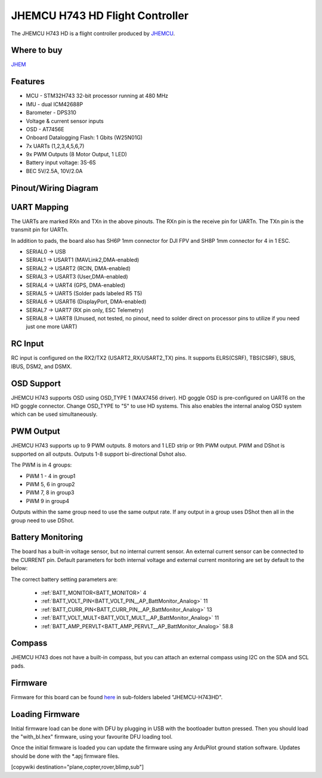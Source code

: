 .. _common-jhmcu-h743hd:

================================
JHEMCU H743 HD Flight Controller
================================

The JHEMCU H743 HD is a flight controller produced by `JHEMCU <https://jhemcu.com/>`_.

.. image:: ../../../images/JHEMCU-H743HD.jpg

Where to buy
============

`JHEM <https://www.jhemcu.com/e_productshow/?80-JHEMCU-GF30H743-FPV-DUAL-BEC-5V-10V-flight-controller-80.html>`__

Features
========


* MCU - STM32H743 32-bit processor running at 480 MHz
* IMU - dual ICM42688P
* Barometer - DPS310
* Voltage & current sensor inputs
* OSD - AT7456E
* Onboard Datalogging Flash: 1 Gbits (W25N01G)
* 7x UARTs (1,2,3,4,5,6,7)
* 9x PWM Outputs (8 Motor Output, 1 LED)
* Battery input voltage: 3S-6S
* BEC 5V/2.5A, 10V/2.0A

Pinout/Wiring Diagram
=====================

.. image:: ../../../images/JHEMCU-H743HD-wiring.jpg
   :target: ../_images/JHEMCU-H743HD-wiring.jpg

UART Mapping
============

The UARTs are marked RXn and TXn in the above pinouts. The RXn pin is the
receive pin for UARTn. The TXn pin is the transmit pin for UARTn.

In addition to pads, the board also has SH6P 1mm connector for DJI FPV and SH8P 1mm connector for 4 in 1 ESC.


* SERIAL0 -> USB
* SERIAL1 -> USART1 (MAVLink2,DMA-enabled)
* SERIAL2 -> USART2 (RCIN, DMA-enabled)
* SERIAL3 -> USART3 (User,DMA-enabled)
* SERIAL4 -> UART4 (GPS, DMA-enabled)
* SERIAL5 -> UART5 (Solder pads labeled R5 T5)
* SERIAL6 -> USART6 (DisplayPort, DMA-enabled)
* SERIAL7 -> UART7 (RX pin only, ESC Telemetry)
* SERIAL8 -> UART8 (Unused, not tested, no pinout, need to solder direct on processor pins to utilize if you need just one more UART)

.. image:: ../../../images/JHEMCU-H743HD-Uart-pins.png

RC Input
========

RC input is configured on the RX2/TX2 (USART2_RX/USART2_TX) pins. It supports ELRS(CSRF), TBS(CSRF), SBUS, IBUS, DSM2, and DSMX.

OSD Support
===========

JHEMCU H743 supports OSD using OSD_TYPE 1 (MAX7456 driver). HD goggle OSD is pre-configured on UART6 on the HD goggle connector. Change OSD_TYPE to "5" to use HD systems. This also enables the internal analog OSD system which can be used simultaneously.

PWM Output
==========

JHEMCU H743 supports up to 9 PWM outputs. 8 motors and 1 LED strip or 9th PWM output. PWM and DShot is supported on all outputs. Outputs 1-8 support bi-directional Dshot also.


The PWM is in 4 groups:


* PWM 1 - 4 in group1
* PWM 5, 6  in group2
* PWM 7, 8  in group3
* PWM 9     in group4

Outputs within the same group need to use the same output rate. If any output in a group uses DShot then all in the group need to use DShot.

Battery Monitoring
==================

The board has a built-in voltage sensor, but no internal current sensor. An external current sensor can be connected to the CURRENT pin. Default parameters for both internal voltage and external current monitoring are set by default to the below:

The correct battery setting parameters are:

 - :ref:`BATT_MONITOR<BATT_MONITOR>` 4
 - :ref:`BATT_VOLT_PIN<BATT_VOLT_PIN__AP_BattMonitor_Analog>` 11
 - :ref:`BATT_CURR_PIN<BATT_CURR_PIN__AP_BattMonitor_Analog>` 13
 - :ref:`BATT_VOLT_MULT<BATT_VOLT_MULT__AP_BattMonitor_Analog>` 11
 - :ref:`BATT_AMP_PERVLT<BATT_AMP_PERVLT__AP_BattMonitor_Analog>` 58.8

Compass
=======

JHEMCU H743 does not have a built-in compass, but you can attach an external compass using I2C on the SDA and SCL pads.

Firmware
========

Firmware for this board can be found `here <https://firmware.ardupilot.org>`_ in  sub-folders labeled "JHEMCU-H743HD".

Loading Firmware
================

Initial firmware load can be done with DFU by plugging in USB with the
bootloader button pressed. Then you should load the "with_bl.hex"
firmware, using your favourite DFU loading tool.

Once the initial firmware is loaded you can update the firmware using
any ArduPilot ground station software. Updates should be done with the
\*.apj firmware files.

[copywiki destination="plane,copter,rover,blimp,sub"]